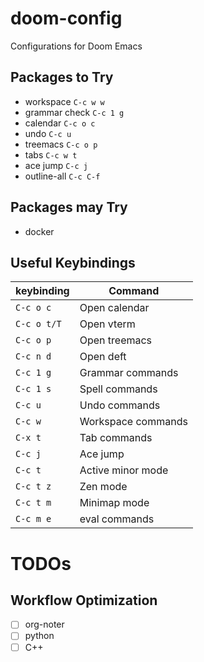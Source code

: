 * doom-config
Configurations for Doom Emacs

** Packages to Try
- workspace ~C-c w w~
- grammar check ~C-c 1 g~
- calendar ~C-c o c~
- undo ~C-c u~
- treemacs ~C-c o p~
- tabs ~C-c w t~
- ace jump ~C-c j~
- outline-all ~C-c C-f~

** Packages may Try
- docker

** Useful Keybindings
| keybinding  | Command            |
|-------------|--------------------|
| ~C-c o c~   | Open calendar      |
| ~C-c o t/T~ | Open vterm         |
| ~C-c o p~   | Open treemacs      |
| ~C-c n d~   | Open deft          |
| ~C-c 1 g~   | Grammar commands   |
| ~C-c 1 s~   | Spell commands     |
| ~C-c u~     | Undo commands      |
| ~C-c w~     | Workspace commands |
| ~C-x t~     | Tab commands       |
| ~C-c j~     | Ace jump           |
| ~C-c t~     | Active minor mode  |
| ~C-c t z~   | Zen mode           |
| ~C-c t m~   | Minimap mode       |
| ~C-c m e~   | eval commands      |


* TODOs
** Workflow Optimization
  - [ ] org-noter
  - [ ] python
  - [ ] C++
